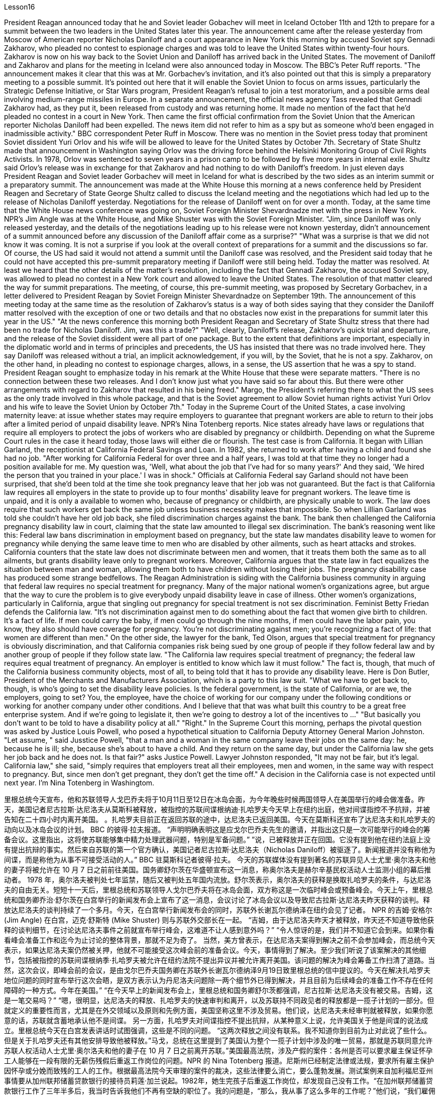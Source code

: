 Lesson16


President Reagan announced today that he and Soviet leader Gobachev will meet in Iceland October 11th and 12th to prepare for a summit between the two leaders in the United States later this year. The announcement came after the release yesterday
from Moscow of American reporter Nicholas Daniloff and a court appearance in New York this morning by accused Soviet spy Gennadi Zakharov, who pleaded no contest to espionage charges and was told to leave the United States within twenty-four hours. Zakharov is now on his way back to the Soviet Union and Daniloff has arrived back in the United States. The movement of Daniloff and Zakharov and plans for the meeting in Iceland were also announced today in Moscow. The BBC's Peter Ruff reports. "The announcement makes it clear that this was at Mr. Gorbachev's invitation, and it's also pointed out that this is simply a preparatory meeting to a possible summit. It's pointed out here that it will enable the Soviet Union to focus on arms issues, particularly the Strategic Defense Initiative, or Star Wars program, President Reagan's refusal to join a test moratorium, and a possible arms deal involving medium-range missiles in Europe. In a separate announcement, the official news agency Tass revealed that Gennadi Zakharov had, as they put it, been released from custody and was returning home. It made no mention of the fact that he'd pleaded no contest in a court in New York. Then came the first official confirmation from the Soviet Union that the American reporter Nicholas Daniloff had been expelled. The news item did not refer to him as a spy but as someone who'd been engaged in inadmissible activity." BBC correspondent Peter Ruff in Moscow. There was no mention in the Soviet press today that prominent Soviet dissident Yuri Orlov and his wife will be allowed to leave for the United States by October 7th. Secretary of State Shultz made that announcement in Washington saying Orlov was the driving force behind the Helsinki Monitoring Group of Civil Rights Activists. In 1978, Orlov was sentenced to seven years in a prison camp to be followed by five more years in internal exile. Shultz said Orlov's release was in exchange for that Zakharov and had nothing to do with Daniloff's freedom. In just eleven days President Reagan and Soviet leader Gorbachev will meet in Iceland for what is described by the two sides as an interim summit or a preparatory summit. The announcement was made at the White House this morning at a news conference held by President Reagen and Secretary of State George Shultz called to discuss the Iceland meeting and the negotiations which had led up to the release of Nicholas Daniloff yesterday. Negotiations for the release of Daniloff went on for over a month. Today, at the same time that the White House news conference was going on, Soviet Foreign Minister Shevardnadze met with the press in New York. NPR's Jim Angle was at the White House, and Mike Shuster was with the Soviet Foreign Minister. "Jim, since Daniloff was only released yesterday, and the details of the negotiations leading up to his release were not known yesterday, didn't announcement of a summit announced before any discussion of the Daniloff affair come as a surprise?" "What was a surprise is that we did not know it was coming. It is not a surprise if you look at the overall context of preparations for a summit and the discussions so far. Of
course, the US had said it would not attend a summit until the Daniloff case was resolved, and the President said today that he could not have accepted this pre-summit preparatory meeting if Daniloff were still being held. Today the matter was resolved. At least we heard that the other details of the matter's resolution, including the fact that Gennadi Zakharov, the accused Soviet spy, was allowed to plead no contest in a New York court and allowed to leave the United States. The resolution of that matter cleared the way for summit preparations. The meeting, of course, this pre-summit meeting, was proposed by Secretary Gorbachev, in a letter delivered to President Reagan by Soviet Foreign Minister Shevardnadze on September 19th. The announcement of this meeting today at the same time as the resolution of Zakharov's status is a way of both sides saying that they consider the Daniloff matter resolved with the exception of one or two details and that no obstacles now exist in the preparations for summit later this year in the US." "At the news conference this morning both President Reagan and Secretary of State Shultz stress that there had been no trade for Nicholas Daniloff. Jim, was this a trade?" "Well, clearly, Daniloff's release, Zakharov's quick trial and departure, and the release of the Soviet dissident were all part of one package. But to the extent that definitions are important, especially in the diplomatic world and in terms of principles and precedents, the US has insisted that there was no trade involved here. They say Daniloff was released without a trial, an implicit acknowledgement, if you will, by the Soviet, that he is not a spy. Zakharov, on the other hand, in pleading no contest to espionage charges, allows, in a sense, the US assertion that he was a spy to stand. President Reagan sought to emphasize today in his remark at the White House that these were separate matters. "There is no connection between these two releases. And I don't know just what you have said so far about this. But there were other arrangements with regard to Zakharov that resulted in his being freed." Margo, the President's referring there to what the US sees as the only trade involved in this whole package, and that is the Soviet agreement to allow Soviet human rights activist Yuri Orlov and his wife to leave the Soviet Union by October 7th." Today in the Supreme Court of the United States, a case involving maternity leave: at issue whether states may require employers to guarantee that pregnant workers are able to return to their jobs after a limited period of unpaid disability leave. NPR's Nina Totenberg reports. Nice states already have laws or regulations that require all employers to protect the jobs of workers who are disabled by pregnancy or childbirth. Depending on what the Supreme Court rules in the case it heard today, those laws will either die or flourish. The test case is from California. It began with Lillian Garland, the receptionist at California Federal Savings and Loan. In 1982, she returned to work after having a child and found she had no job. "After working for California Federal for over three and a half years, I was told at that time they no longer had a position available for me. My question was, 'Well, what
about the job that I've had for so many years?' And they said, 'We hired the person that you trained in your place.' I was in shock." Officials at California Federal say Garland should not have been surprised, that she'd been told at the time she took pregnancy leave that her job was not guaranteed. But the fact is that California law requires all employers in the state to provide up to four months' disability leave for pregnant workers. The leave time is unpaid, and it is only a available to women who, because of pregnancy or childbirth, are physically unable to work. The law does require that such workers get back the same job unless business necessity makes that impossible. So when Lillian Garland was told she couldn't have her old job back, she filed discrimination charges against the bank. The bank then challenged the California pregnancy disability law in court, claiming that the state law amounted to illegal sex discrimination. The bank's reasoning went like this: Federal law bans discrimination in employment based on pregnancy, but the state law mandates disability leave to women for pregnancy while denying the same leave time to men who are disabled by other ailments, such as heart attacks and strokes. California counters that the state law does not discriminate between men and women, that it treats them both the same as to all ailments, but grants disability leave only to pregnant workers. Moreover, California argues that the state law in fact equalizes the situation between man and woman, allowing them both to have children without losing their jobs. The pregnancy disability case has produced some strange bedfellows. The Reagan Administration is siding with the California business community in arguing that federal law requires no special treatment for pregnancy. Many of the major national women's organizations agree, but argue that the way to cure the problem is to give everybody unpaid disability leave in case of illness. Other women's organizations, particularly in California, argue that singling out pregnancy for special treatment is not sex discrimination. Feminist Betty Friedan defends the California law. "It's not discrimination against men to do something about the fact that women give birth to children. It's a fact of life. If men could carry the baby, if men could go through the nine months, if men could have the labor pain, you know, they also should have coverage for pregnancy. You're not discriminating against men; you're recognizing a fact of life: that women are different than men." On the other side, the lawyer for the bank, Ted Olson, argues that special treatment for pregnancy is obviously discrimination, and that California companies risk being sued by one group of people if they follow federal law and by another group of people if they follow state law. "The California law requires special treatment of pregnancy; the federal law requires equal treatment of pregnancy. An employer is entitled to know which law it must follow." The fact is, though, that much of the California business community objects, most of all, to being told that it has to provide any disability leave. Here is Don Butler, President of the Merchants and Manufacturers Association, which is a party to this law suit. "What we have to get back to, though, is who's going to set the disability leave
policies. Is the federal government, is the state of California, or are we, the employers, going to set? You, the employee, have the choice of working for our company under the following conditions or working for another company under other conditions. And I believe that that was what built this country to be a great free enterprise system. And if we're going to legislate it, then we're going to destroy a lot of the incentives to ..." "But basically you don't want to be told to have a disability policy at all." "Right." In the Supreme Court this morning, perhaps the pivotal question was asked by Justice Louis Powell, who posed a hypothetical situation to California Deputy Attorney General Marion Johnston. "Let assume, " said Jusstice Powell, "that a man and a woman in the same company leave their jobs on the same day: he, because he is ill; she, because she's about to have a child. And they return on the same day, but under the California law she gets her job back and he does not. Is that fair?" asks Justice Powell. Lawyer Johnston responded, "It may not be fair, but it's legal. California law," she said, "simply requires that employers treat all their employees, men and women, in the same way with respect to pregnancy. But, since men don't get pregnant, they don't get the time off." A decision in the California case is not expected until next year. I'm Nina Totenberg in Washingtom.



里根总统今天宣布，他和苏联领导人戈巴乔夫将于10月11日至12日在冰岛会面，为今年晚些时候两国领导人在美国举行的峰会做准备。昨天，美国记者尼古拉斯·达尼洛夫从莫斯科被释放，被指控的苏联间谍根纳迪·扎哈罗夫今天早上在纽约出庭，他对间谍指控不予抗辩，并被告知在二十四小时内离开美国。 。扎哈罗夫目前正在返回苏联的途中，达尼洛夫已返回美国。今天在莫斯科还宣布了达尼洛夫和扎哈罗夫的动向以及冰岛会议的计划。 BBC 的彼得·拉夫报道。 “声明明确表明这是应戈尔巴乔夫先生的邀请，并指出这只是一次可能举行的峰会的筹备会议。这里指出，这将使苏联能够集中精力处理武器问题，特别是军备问题。” ”说，已被释放并正在回国。它没有提到他在纽约法庭上没有提出抗辩的事实。然后来自苏联的第一个官方确认，美国记者尼古拉斯·达尼洛夫（Nicholas Daniloff）被驱逐了。新闻报道并没有称他为间谍，而是称他为从事不可接受活动的人。” BBC 驻莫斯科记者彼得·拉夫。 今天的苏联媒体没有提到著名的苏联异见人士尤里·奥尔洛夫和他的妻子将被允许在 10 月 7 日之前前往美国。国务卿舒尔茨在华盛顿宣布这一消息，称奥尔洛夫是赫尔辛基民权活动人士监测小组的幕后推动者。 1978 年，奥尔洛夫被判处七年监禁，随后又被判处五年国内流放。舒尔茨表示，奥尔洛夫的获释是换取扎哈罗夫的条件，与达尼洛夫的自由无关。短短十一天后，里根总统和苏联领导人戈尔巴乔夫将在冰岛会面，双方称这是一次临时峰会或预备峰会。今天上午，里根总统和国务卿乔治·舒尔茨在白宫举行的新闻发布会上宣布了这一消息，会议讨论了冰岛会议以及导致尼古拉斯·达尼洛夫昨天获释的谈判。释放达尼洛夫的谈判持续了一个多月。今天，在白宫举行新闻发布会的同时，苏联外长谢瓦尔德纳泽在纽约会见了记者。 NPR 的吉姆·安格尔 (Jim Angle) 在白宫，迈克·舒斯特 (Mike Shuster) 则与苏联外交部长在一起。 “吉姆，由于达尼洛夫昨天才被释放，昨天还不知道导致他获释的谈判细节，在讨论达尼洛夫事件之前就宣布举行峰会，这难道不让人感到意外吗？” “令人惊讶的是，我们并不知道它会到来。如果你看看峰会准备工作和迄今为止讨论的整体背景，那就不足为奇了。 当然，美方曾表示，在达尼洛夫案得到解决之前不会参加峰会，而总统今天表示，如果达尼洛夫案仍然被关押，他就不可能接受这次峰会前的准备会议。今天，事情得到了解决。至少我们听说了该案解决的其他细节，包括被指控的苏联间谍根纳季·扎哈罗夫被允许在纽约法院不提出异议并被允许离开美国。该问题的解决为峰会筹备工作扫清了道路。当然，这次会议，即峰会前的会议，是由戈尔巴乔夫国务卿在苏联外长谢瓦尔德纳泽9月19日致里根总统的信中提议的。今天在解决扎哈罗夫地位问题的同时宣布举行这次会晤，是双方表示认为丹尼洛夫问题除一两个细节外已得到解决，并且目前为后续峰会的准备工作不存在任何障碍的一种方式。今年在美国。” “在今天早上的新闻发布会上，里根总统和国务卿舒尔茨都强调，尼古拉斯·达尼洛夫没有被交易。吉姆，这是一笔交易吗？” “嗯，很明显，达尼洛夫的释放、扎哈罗夫的快速审判和离开，以及苏联持不同政见者的释放都是一揽子计划的一部分。但就定义的重要性而言，尤其是在外交领域以及原则和先例方面，美国坚称这里不涉及贸易。他们说，达尼洛夫未经审判就被释放，如果你愿意的话，苏联就含蓄地承认他不是间谍。 另一方面，扎哈罗夫对间谍指控不提出抗辩，从某种意义上说，允许美国关于他是间谍的说法成立。里根总统今天在白宫发表讲话时试图强调，这些是不同的问题。 “这两次释放之间没有联系。我不知道你到目前为止对此说了些什么。但是关于扎哈罗夫还有其他安排导致他被释放。”马戈，总统在这里提到了美国认为整个一揽子计划中涉及的唯一贸易，那就是苏联同意允许苏联人权活动人士尤里·奥尔洛夫和他的妻子在 10 月 7 日之前离开苏联。”美国最高法院，涉及产假的案件：各州是否可以要求雇主保证怀孕工人能够在一段有限的无薪伤残假后重返工作岗位的问题。NPR 的 Nina Totenberg 报道。尼斯州已经制定法律或法规，要求所有雇主保护因怀孕或分娩而致残的工人的工作。根据最高法院今天审理的案件的裁决，这些法律要么消亡，要么蓬勃发展。测试案例来自加利福尼亚州事情要从加州联邦储蓄贷款银行的接待员莉莲·加兰说起。1982年，她生完孩子后重返工作岗位，却发现自己没有工作。“在加州联邦储蓄贷款银行工作了三年半多后，我当时告诉我他们不再有空缺的职位了。我的问题是，“那么，我从事了这么多年的工作呢？”他们说，“我们雇佣了你在你的位置上培训的人。”我很震惊。加州联邦官员表示，加兰不应该感到惊讶，因为她在休产假时被告知她的工作没有保障。但事实是，加州法律要求该州所有雇主提供最多怀孕工人可以享受四个月的伤残假。该休假时间是无薪的，并且仅适用于因怀孕或分娩而身体无法工作的妇女。法律确实要求此类工人返回原来的工作，除非商业需要使得这成为不可能。因此，当莉莲·加兰被告知她无法恢复原来的工作时，她向该银行提出了歧视指控。该银行随后在法庭上对加州怀孕残疾法提出质疑，声称该州法律相当于非法性别歧视。该银行的理由是这样的：联邦法律禁止基于怀孕的就业歧视，但州法律规定女性怀孕期间可以休伤残假，而患有心脏病等其他疾病的男性却无法享受同样的休假时间和笔画。加州反驳说，该州法律不歧视男性和女性，对所有疾病都一视同仁，但只给予怀孕工人伤残假。此外，加利福尼亚州认为，该州法律实际上平等了男女之间的地位，允许他们在不失业的情况下生孩子。怀孕残疾事件产生了一些奇怪的伙伴。里根政府站在加州商界一边，认为联邦法律不要求对怀孕给予特殊待遇。 许多主要的全国性妇女组织都同意这一观点，但认为解决这个问题的方法是让每个人在生病时都可以享受无薪伤残假。其他妇女组织，尤其是加利福尼亚州的妇女组织，认为将怀孕作为特殊待遇并不是性别歧视。女权主义者贝蒂·弗里丹捍卫加州法律。 “针对女性生孩子的事实采取行动并不是对男性的歧视。这是生活的事实。如果男人可以怀孩子，如果男人可以度过九个月，如果男人可以承受分娩的痛苦，你要知道，他们也应该有怀孕保险。你不是在歧视男性；你是在认识到一个生活事实：女性与男性不同。”另一方面，该银行的律师泰德·奥尔森（Ted Olson）认为，对怀孕的特殊待遇显然是歧视，加州的公司如果遵守联邦法律，就有可能被一群人起诉，如果遵守联邦法律，就有可能被另一群人起诉。国家法律。 “加州法律要求对怀孕给予特殊待遇；联邦法律要求对怀孕给予平等待遇。雇主有权知道必须遵守哪条法律。”但事实是，加州商界的大部分人都反对被告知必须提供伤残假。以下是商人和​​制造商协会主席唐·巴特勒的报道，该协会是这起诉讼的当事人。 “不过，我们必须回到谁来制定伤残假政策。是联邦政府、加利福尼亚州，还是我们（雇主）来制定？你，雇员，有权力制定？”符合以下条件可选择在本公司工作或在其他条件下选择在其他公司工作。 我相信这就是让这个国家成为一个伟大的自由企业制度的原因。如果我们要立法，那么我们就会破坏很多激励措施......”“但基本上你根本不想被告知要制定残疾人政策。”“对。”今天早上在最高法院，也许关键问题是由路易斯·鲍威尔法官提出的，他向加州副总检察长马里恩·约翰斯顿提出了一个假设的情况。“让我们假设，”鲍威尔法官说，“一个男人和一个女人在同一个地方公司当天下岗：他，因为生病了；她，因为她快要生孩子了。他们在同一天返回，但根据加州法律，她恢复了工作，而他却没有。这公平吗？”鲍威尔法官问道。约翰斯顿律师回答说：“这可能不公平，但这是合法的。加州法律，”她说，“只是要求雇主在怀孕方面以同样的方式对待所有雇员，无论男女。但是，由于男性不会怀孕，所以他们没有休息时间。”加州案件预计要到明年才会做出决定。我是华盛顿的尼娜·托滕伯格。

